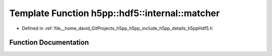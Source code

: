 .. _exhale_function_namespaceh5pp_1_1hdf5_1_1internal_1a61d3d50d1676ad84429777053ea0958e:

Template Function h5pp::hdf5::internal::matcher
===============================================

- Defined in :ref:`file__home_david_GitProjects_h5pp_h5pp_include_h5pp_details_h5ppHdf5.h`


Function Documentation
----------------------


.. doxygenfunction:: h5pp::hdf5::internal::matcher(] hid_t, const char *, ] const InfoType *, void *)
